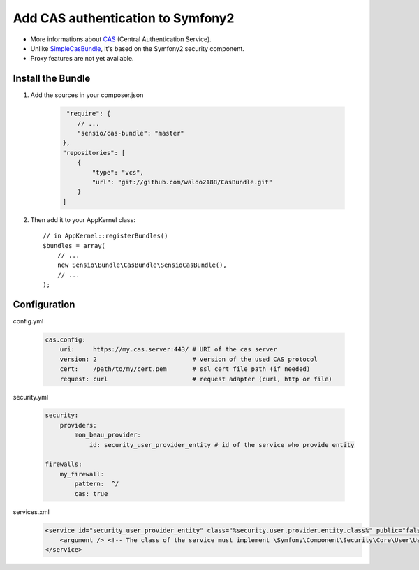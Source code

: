 Add CAS authentication to Symfony2
==================================

-  More informations about CAS_ (Central Authentication Service).
-  Unlike SimpleCasBundle_, it's based on the Symfony2 security component.
-  Proxy features are not yet available.


Install the Bundle
------------------

1. Add the sources in your composer.json

    .. code-block:: text

         "require": {
            // ...
            "sensio/cas-bundle": "master"
        },
        "repositories": [
            {
                "type": "vcs",
                "url": "git://github.com/waldo2188/CasBundle.git"
            }
        ]

2. Then add it to your AppKernel class::

        // in AppKernel::registerBundles()
        $bundles = array(
            // ...
            new Sensio\Bundle\CasBundle\SensioCasBundle(),
            // ...
        );

Configuration
-------------

config.yml

    .. code-block:: yaml

        cas.config:
            uri:     https://my.cas.server:443/ # URI of the cas server
            version: 2                          # version of the used CAS protocol
            cert:    /path/to/my/cert.pem       # ssl cert file path (if needed)
            request: curl                       # request adapter (curl, http or file)


security.yml

    .. code-block:: yaml

        security:
            providers:
                mon_beau_provider:
                    id: security_user_provider_entity # id of the service who provide entity

        firewalls:
            my_firewall:
                pattern:  ^/
                cas: true

services.xml
    .. code-block:: xml

        <service id="security_user_provider_entity" class="%security.user.provider.entity.class%" public="false">
            <argument /> <!-- The class of the service must implement \Symfony\Component\Security\Core\User\UserProviderInterface -->
        </service>


.. _CAS:             http://www.jasig.org/cas
.. _SimpleCasBundle: https://github.com/jmikola/SimpleCASBundle
